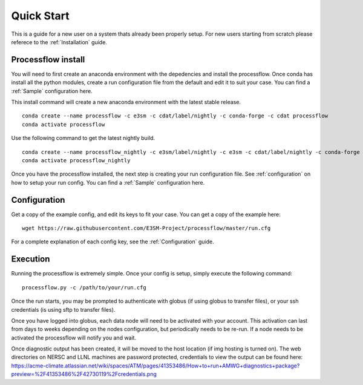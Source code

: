 .. _quickstart:

***********
Quick Start
***********

This is a guide for a new user on a system thats already been properly setup. For new users starting from scratch please referece to the
:ref:`Installation` guide. 


Processflow install
-------------------

You will need to first create an anaconda environment with the depedencies and install the processflow. Once conda has install all the python modules, create a run configuration file from the 
default and edit it to suit your case. You can find a :ref:`Sample` configuration here.

This install command will create a new anaconda environment with the latest stable release.

::

    conda create --name processflow -c e3sm -c cdat/label/nightly -c conda-forge -c cdat processflow
    conda activate processflow

Use the following command to get the latest nightly build.

:: 

    conda create --name processflow_nightly -c e3sm/label/nightly -c e3sm -c cdat/label/nightly -c conda-forge -c cdat processflow
    conda activate processflow_nightly


Once you have the processflow installed, the next step is creating your run configuration file. See :ref:`configuration` on how to setup your run config. You can find a :ref:`Sample` configuration here.

Configuration
-------------

Get a copy of the example config, and edit its keys to fit your case. You can get a copy of the example here:

::

    wget https://raw.githubusercontent.com/E3SM-Project/processflow/master/run.cfg

For a complete explanation of each config key, see the :ref:`Configuration` guide.

Execution
---------

Running the processflow is extremely simple. Once your config is setup, simply execute the following command:

::

    processflow.py -c /path/to/your/run.cfg


Once the run starts, you may be prompted to authenticate with globus (if using globus to transfer files), or your ssh credentials (is using sftp to transfer files).


Once you have logged into globus, each data node will need to be activated with your account. 
This activation can last from days to weeks depending on the nodes configuration, but periodically needs to be re-run. 
If a node needs to be activated the processflow will notify you and wait. 


Once diagnostic output has been created, it will be moved to the host location (if img hosting is turned on). The web directories on NERSC and LLNL machines are password protected, credentials to view the output can be found here: https://acme-climate.atlassian.net/wiki/spaces/ATM/pages/41353486/How+to+run+AMWG+diagnostics+package?preview=%2F41353486%2F42730119%2Fcredentials.png